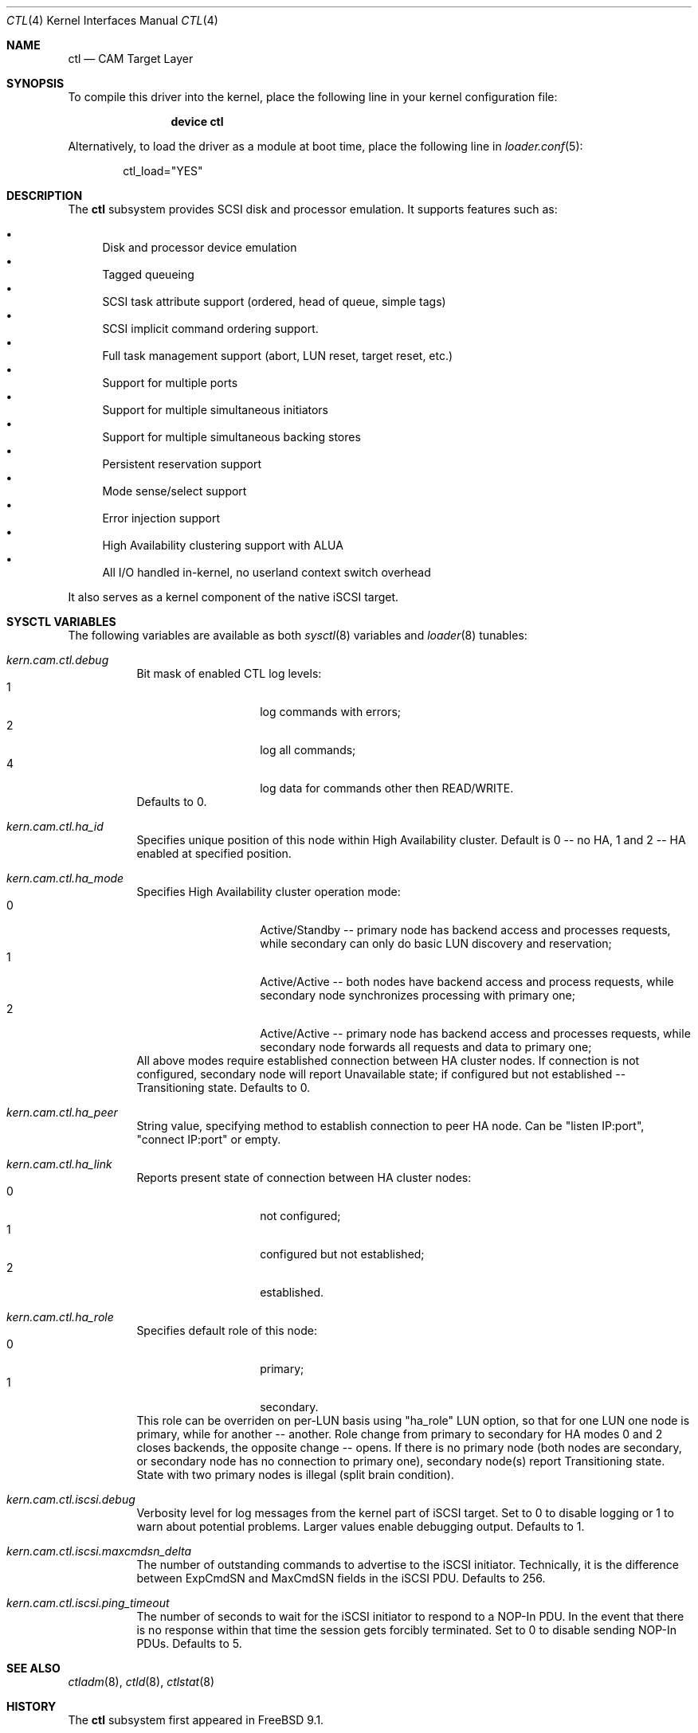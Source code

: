 .\" Copyright (c) 2013 Edward Tomasz Napierala
.\" Copyright (c) 2015 Alexander Motin <mav@FreeBSD.org>
.\" All rights reserved.
.\"
.\" Redistribution and use in source and binary forms, with or without
.\" modification, are permitted provided that the following conditions
.\" are met:
.\" 1. Redistributions of source code must retain the above copyright
.\"    notice, this list of conditions and the following disclaimer.
.\" 2. Redistributions in binary form must reproduce the above copyright
.\"    notice, this list of conditions and the following disclaimer in the
.\"    documentation and/or other materials provided with the distribution.
.\"
.\" THIS SOFTWARE IS PROVIDED BY THE AUTHOR AND CONTRIBUTORS ``AS IS'' AND
.\" ANY EXPRESS OR IMPLIED WARRANTIES, INCLUDING, BUT NOT LIMITED TO, THE
.\" IMPLIED WARRANTIES OF MERCHANTABILITY AND FITNESS FOR A PARTICULAR PURPOSE
.\" ARE DISCLAIMED.  IN NO EVENT SHALL THE AUTHOR OR CONTRIBUTORS BE LIABLE
.\" FOR ANY DIRECT, INDIRECT, INCIDENTAL, SPECIAL, EXEMPLARY, OR CONSEQUENTIAL
.\" DAMAGES (INCLUDING, BUT NOT LIMITED TO, PROCUREMENT OF SUBSTITUTE GOODS
.\" OR SERVICES; LOSS OF USE, DATA, OR PROFITS; OR BUSINESS INTERRUPTION)
.\" HOWEVER CAUSED AND ON ANY THEORY OF LIABILITY, WHETHER IN CONTRACT, STRICT
.\" LIABILITY, OR TORT (INCLUDING NEGLIGENCE OR OTHERWISE) ARISING IN ANY WAY
.\" OUT OF THE USE OF THIS SOFTWARE, EVEN IF ADVISED OF THE POSSIBILITY OF
.\" SUCH DAMAGE.
.\"
.\" $FreeBSD$
.Dd September 12, 2015
.Dt CTL 4
.Os
.Sh NAME
.Nm ctl
.Nd CAM Target Layer
.Sh SYNOPSIS
To compile this driver into the kernel,
place the following line in your
kernel configuration file:
.Bd -ragged -offset indent
.Cd "device ctl"
.Ed
.Pp
Alternatively, to load the driver as a
module at boot time, place the following line in
.Xr loader.conf 5 :
.Bd -literal -offset indent
ctl_load="YES"
.Ed
.Sh DESCRIPTION
The
.Nm
subsystem provides SCSI disk and processor emulation.
It supports features such as:
.Pp
.Bl -bullet -compact
.It
Disk and processor device emulation
.It
Tagged queueing
.It
SCSI task attribute support (ordered, head of queue, simple tags)
.It
SCSI implicit command ordering support.
.It
Full task management support (abort, LUN reset, target reset, etc.)
.It
Support for multiple ports
.It
Support for multiple simultaneous initiators
.It
Support for multiple simultaneous backing stores
.It
Persistent reservation support
.It
Mode sense/select support
.It
Error injection support
.It
High Availability clustering support with ALUA
.It
All I/O handled in-kernel, no userland context switch overhead
.El
.Pp
It also serves as a kernel component of the native iSCSI target.
.Sh SYSCTL VARIABLES
The following variables are available as both
.Xr sysctl 8
variables and
.Xr loader 8
tunables:
.Bl -tag -width indent
.It Va kern.cam.ctl.debug
Bit mask of enabled CTL log levels:
.Bl -tag -offset indent -compact
.It 1
log commands with errors;
.It 2
log all commands;
.It 4
log data for commands other then READ/WRITE.
.El
Defaults to 0.
.It Va kern.cam.ctl.ha_id
Specifies unique position of this node within High Availability cluster.
Default is 0 -- no HA, 1 and 2 -- HA enabled at specified position.
.It Va kern.cam.ctl.ha_mode
Specifies High Availability cluster operation mode:
.Bl -tag -offset indent -compact
.It 0
Active/Standby -- primary node has backend access and processes requests,
while secondary can only do basic LUN discovery and reservation;
.It 1
Active/Active -- both nodes have backend access and process requests,
while secondary node synchronizes processing with primary one;
.It 2
Active/Active -- primary node has backend access and processes requests,
while secondary node forwards all requests and data to primary one;
.El
All above modes require established connection between HA cluster nodes.
If connection is not configured, secondary node will report Unavailable
state; if configured but not established -- Transitioning state.
Defaults to 0.
.It Va kern.cam.ctl.ha_peer
String value, specifying method to establish connection to peer HA node.
Can be "listen IP:port", "connect IP:port" or empty.
.It Va kern.cam.ctl.ha_link
Reports present state of connection between HA cluster nodes:
.Bl -tag -offset indent -compact
.It 0
not configured;
.It 1
configured but not established;
.It 2
established.
.El
.It Va kern.cam.ctl.ha_role
Specifies default role of this node:
.Bl -tag -offset indent -compact
.It 0
primary;
.It 1
secondary.
.El
This role can be overriden on per-LUN basis using "ha_role" LUN option,
so that for one LUN one node is primary, while for another -- another.
Role change from primary to secondary for HA modes 0 and 2 closes backends,
the opposite change -- opens.
If there is no primary node (both nodes are secondary, or secondary node has
no connection to primary one), secondary node(s) report Transitioning state.
State with two primary nodes is illegal (split brain condition).
.It Va kern.cam.ctl.iscsi.debug
Verbosity level for log messages from the kernel part of iSCSI target.
Set to 0 to disable logging or 1 to warn about potential problems.
Larger values enable debugging output.
Defaults to 1.
.It Va kern.cam.ctl.iscsi.maxcmdsn_delta
The number of outstanding commands to advertise to the iSCSI initiator.
Technically, it is the difference between ExpCmdSN and MaxCmdSN fields
in the iSCSI PDU.
Defaults to 256.
.It Va kern.cam.ctl.iscsi.ping_timeout
The number of seconds to wait for the iSCSI initiator to respond to a NOP-In
PDU.
In the event that there is no response within that time the session gets
forcibly terminated.
Set to 0 to disable sending NOP-In PDUs.
Defaults to 5.
.El
.Sh SEE ALSO
.Xr ctladm 8 ,
.Xr ctld 8 ,
.Xr ctlstat 8
.Sh HISTORY
The
.Nm
subsystem first appeared in
.Fx 9.1 .
.Sh AUTHORS
The
.Nm
subsystem was originally written by
.An Kenneth Merry Aq Mt ken@FreeBSD.org .
Later work was done by
.An Alexander Motin Aq Mt mav@FreeBSD.org .
